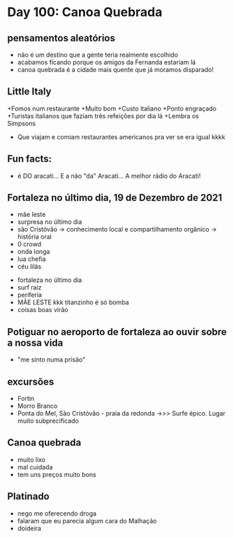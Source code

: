 * Day 100: Canoa Quebrada

** pensamentos aleatórios
   - não é um destino que a gente teria realmente escolhido
   - acabamos ficando porque os amigos da Fernanda estariam lá
   - canoa quebrada é a cidade mais quente que já moramos disparado!
     
** Little Italy
+Fomos num restaurante
+Muito bom
+Custo italiano
+Ponto engraçado
+Turistas italianos que faziam três refeições por dia lá
+Lembra os Simpsons
+ Que viajam e comiam restaurantes americanos pra ver se era igual kkkk

** Fun facts:
+ é DO aracati... E a não "da" Aracati... A melhor rádio do Aracati!

** Fortaleza no último dia, 19 de Dezembro de 2021
  
- mãe leste
- surpresa no último dia
- são Cristóvão -> conhecimento local e compartilhamento orgânico -> história oral 
- 0 crowd
- onda longa
- lua chefia 
- céu lilás


- fortaleza no último dia
- surf raiz
- periferia 
- MÃE LESTE kkk titanzinho é só bomba 
- coisas boas virão 

** Potiguar no aeroporto de fortaleza ao ouvir sobre a nossa vida
   - "me sinto numa prisão"

** excursões
   - Fortin
   - Morro Branco
   - Ponta do Mel, São Cristóvão - praia da redonda ->>> Surfe
     épico. Lugar muito subprecificado

** Canoa quebrada
   - muito lixo
   - mal cuidada
   - tem uns preços muito bons

** Platinado
- nego me oferecendo droga
- falaram que eu parecia algum cara do Malhação
- doideira 
